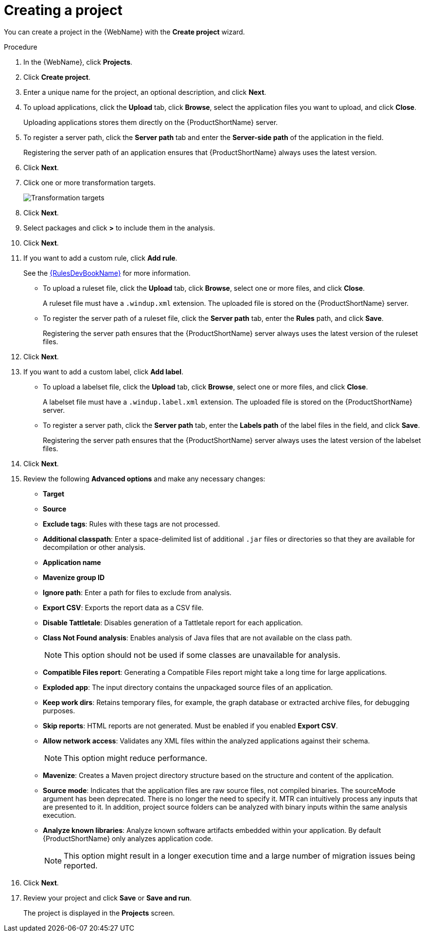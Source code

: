 // Module included in the following assemblies:
//
// * docs/web-console-guide/master.adoc

:_content-type: PROCEDURE
[id="web-create-project_{context}"]
= Creating a project

You can create a project in the {WebName} with the *Create project* wizard.

.Procedure

. In the {WebName}, click *Projects*.
. Click *Create project*.
. Enter a unique name for the project, an optional description, and click *Next*.
+
. To upload applications, click the *Upload* tab, click *Browse*, select the application files you want to upload, and click *Close*.
+
Uploading applications stores them directly on the {ProductShortName} server.

. To register a server path, click the *Server path* tab and enter the *Server-side path* of the application in the field.
+
Registering the server path of an application ensures that {ProductShortName} always uses the latest version.
. Click *Next*.
. Click one or more transformation targets.
+
image::web-configure-analysis.png[Transformation targets]
. Click *Next*.
. Select packages and click *>* to include them in the analysis.
. Click *Next*.
+
. If you want to add a custom rule, click *Add rule*.
+
See the link:{ProductDocRulesGuideURL}[{RulesDevBookName}] for more information.

* To upload a ruleset file, click the *Upload* tab, click *Browse*, select one or more files, and click *Close*.
+
A ruleset file must have a `.windup.xml` extension. The uploaded file is stored on the {ProductShortName} server.
+
* To register the server path of a ruleset file, click the *Server path* tab, enter the *Rules* path, and click *Save*.
+
Registering the server path ensures that the {ProductShortName} server always uses the latest version of the ruleset files.
+
. Click *Next*.
+
. If you want to add a custom label, click *Add label*.
* To upload a labelset file, click the *Upload* tab, click *Browse*, select one or more files, and click *Close*.
+
A labelset file must have a `.windup.label.xml` extension. The uploaded file is stored on the {ProductShortName} server.
+
* To register a server path, click the *Server path* tab, enter the *Labels path* of the label files in the field, and click *Save*.
+
Registering the server path ensures that the {ProductShortName} server always uses the latest version of the labelset files.
+
. Click *Next*.
+
. Review the following *Advanced options* and make any necessary changes:

* *Target*
* *Source*
* *Exclude tags*: Rules with these tags are not processed.
* *Additional classpath*: Enter a space-delimited list of additional `.jar` files or directories so that they are available for decompilation or other analysis.
* *Application name*
* *Mavenize group ID*
* *Ignore path*: Enter a path for files to exclude from analysis.
* *Export CSV*: Exports the report data as a CSV file.
* *Disable Tattletale*: Disables generation of a Tattletale report for each application.
* *Class Not Found analysis*: Enables analysis of Java files that are not available on the class path.
+
[NOTE]
====
This option should not be used if some classes are unavailable for analysis.
====

* *Compatible Files report*: Generating a Compatible Files report might take a long time for large applications.
* *Exploded app*: The input directory contains the unpackaged source files of an application.
* *Keep work dirs*: Retains temporary files, for example, the graph database or extracted archive files, for debugging purposes.
* *Skip reports*: HTML reports are not generated. Must be enabled if you enabled *Export CSV*.
* *Allow network access*: Validates any XML files within the analyzed applications against their schema.
+
[NOTE]
====
This option might reduce performance.
====
* *Mavenize*: Creates a Maven project directory structure based on the structure and content of the application.
* *Source mode*: Indicates that the application files are raw source files, not compiled binaries. The sourceMode argument has been deprecated. There is no longer the need to specify it. MTR can intuitively process any inputs that are presented to it.  In addition, project source folders can be analyzed with binary inputs within the same analysis execution.
* *Analyze known libraries*: Analyze known software artifacts embedded within your application.  By default {ProductShortName} only analyzes application code.
+
[NOTE]
====
This option might result in a longer execution time and a large number of migration issues being reported.
====

. Click *Next*.
+
. Review your project and click *Save* or *Save and run*.
+
The project is displayed in the *Projects* screen.
